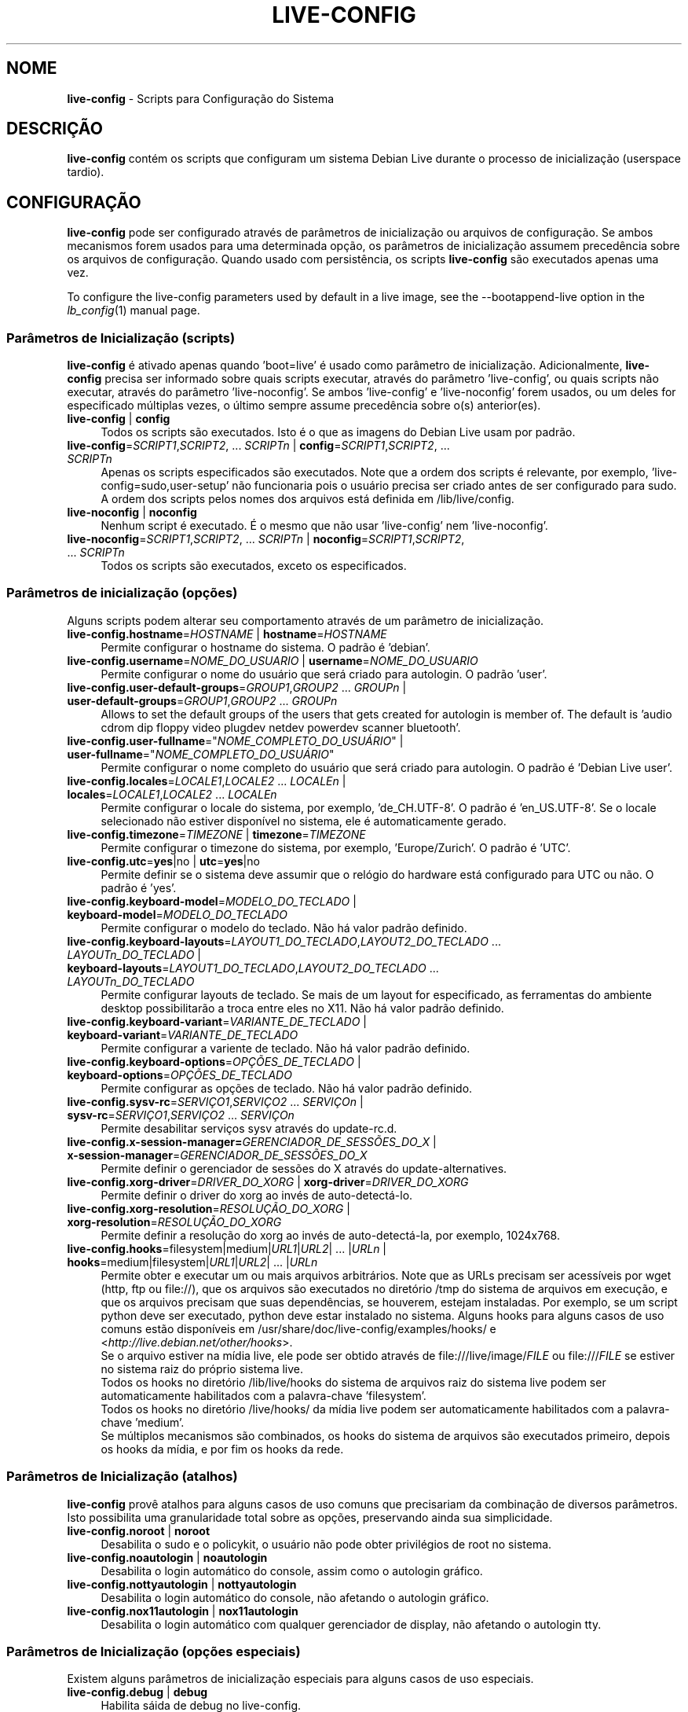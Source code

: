 .\" live-config(7) - System Configuration Scripts
.\" Copyright (C) 2006-2012 Daniel Baumann <daniel@debian.org>
.\"
.\" live-config comes with ABSOLUTELY NO WARRANTY; for details see COPYING.
.\" This is free software, and you are welcome to redistribute it
.\" under certain conditions; see COPYING for details.
.\"
.\"
.\"*******************************************************************
.\"
.\" This file was generated with po4a. Translate the source file.
.\"
.\"*******************************************************************
.TH LIVE\-CONFIG 7 06\-04\-2012 3.0~a36\-1 "Projeto Debian Live"

.SH NOME
\fBlive\-config\fP \- Scripts para Configuração do Sistema

.SH DESCRIÇÃO
\fBlive\-config\fP contém os scripts que configuram um sistema Debian Live
durante o processo de inicialização (userspace tardio).

.SH CONFIGURAÇÃO
\fBlive\-config\fP pode ser configurado através de parâmetros de inicialização
ou arquivos de configuração. Se ambos mecanismos forem usados para uma
determinada opção, os parâmetros de inicialização assumem precedência sobre
os arquivos de configuração. Quando usado com persistência, os scripts
\fBlive\-config\fP são executados apenas uma vez.
.PP
To configure the live\-config parameters used by default in a live image, see
the \-\-bootappend\-live option in the \fIlb_config\fP(1) manual page.

.SS "Parâmetros de Inicialização (scripts)"
\fBlive\-config\fP é ativado apenas quando 'boot=live' é usado como parâmetro de
inicialização. Adicionalmente, \fBlive\-config\fP precisa ser informado sobre
quais scripts executar, através do parâmetro 'live\-config', ou quais scripts
não executar, através do parâmetro 'live\-noconfig'. Se ambos 'live\-config' e
\&'live\-noconfig' forem usados, ou um deles for especificado múltiplas vezes,
o último sempre assume precedência sobre o(s) anterior(es).

.IP "\fBlive\-config\fP | \fBconfig\fP" 4
Todos os scripts são executados. Isto é o que as imagens do Debian Live usam
por padrão.
.IP "\fBlive\-config\fP=\fISCRIPT1\fP,\fISCRIPT2\fP, ... \fISCRIPTn\fP | \fBconfig\fP=\fISCRIPT1\fP,\fISCRIPT2\fP, ... \fISCRIPTn\fP" 4
Apenas os scripts especificados são executados. Note que a ordem dos scripts
é relevante, por exemplo, 'live\-config=sudo,user\-setup' não funcionaria pois
o usuário precisa ser criado antes de ser configurado para sudo. A ordem dos
scripts pelos nomes dos arquivos está definida em /lib/live/config.
.IP "\fBlive\-noconfig\fP | \fBnoconfig\fP" 4
Nenhum script é executado. É o mesmo que não usar 'live\-config' nem
\&'live\-noconfig'.
.IP "\fBlive\-noconfig\fP=\fISCRIPT1\fP,\fISCRIPT2\fP, ... \fISCRIPTn\fP | \fBnoconfig\fP=\fISCRIPT1\fP,\fISCRIPT2\fP, ... \fISCRIPTn\fP" 4
Todos os scripts são executados, exceto os especificados.

.SS "Parâmetros de inicialização (opções)"
Alguns scripts podem alterar seu comportamento através de um parâmetro de
inicialização.

.IP "\fBlive\-config.hostname\fP=\fIHOSTNAME\fP | \fBhostname\fP=\fIHOSTNAME\fP" 4
Permite configurar o hostname do sistema. O padrão é 'debian'.
.IP "\fBlive\-config.username\fP=\fINOME_DO_USUARIO\fP | \fBusername\fP=\fINOME_DO_USUARIO\fP" 4
Permite configurar o nome do usuário que será criado para autologin. O
padrão 'user'.
.IP "\fBlive\-config.user\-default\-groups\fP=\fIGROUP1\fP,\fIGROUP2\fP ... \fIGROUPn\fP | \fBuser\-default\-groups\fP=\fIGROUP1\fP,\fIGROUP2\fP ... \fIGROUPn\fP" 4
Allows to set the default groups of the users that gets created for
autologin is member of. The default is 'audio cdrom dip floppy video plugdev
netdev powerdev scanner bluetooth'.
.IP "\fBlive\-config.user\-fullname\fP=\(dq\fINOME_COMPLETO_DO_USUÁRIO\fP\(dq | \fBuser\-fullname\fP=\(dq\fINOME_COMPLETO_DO_USUÁRIO\fP\(dq" 4
Permite configurar o nome completo do usuário que será criado para
autologin. O padrão é 'Debian Live user'.
.IP "\fBlive\-config.locales\fP=\fILOCALE1\fP,\fILOCALE2\fP ... \fILOCALEn\fP | \fBlocales\fP=\fILOCALE1\fP,\fILOCALE2\fP ... \fILOCALEn\fP" 4
Permite configurar o locale do sistema, por exemplo, 'de_CH.UTF\-8'. O padrão
é 'en_US.UTF\-8'. Se o locale selecionado não estiver disponível no sistema,
ele é automaticamente gerado.
.IP "\fBlive\-config.timezone\fP=\fITIMEZONE\fP | \fBtimezone\fP=\fITIMEZONE\fP" 4
Permite configurar o timezone do sistema, por exemplo, 'Europe/Zurich'. O
padrão é 'UTC'.
.IP "\fBlive\-config.utc\fP=\fByes\fP|no | \fButc\fP=\fByes\fP|no" 4
Permite definir se o sistema deve assumir que o relógio do hardware está
configurado para UTC ou não. O padrão é 'yes'.
.IP "\fBlive\-config.keyboard\-model\fP=\fIMODELO_DO_TECLADO\fP | \fBkeyboard\-model\fP=\fIMODELO_DO_TECLADO\fP" 4
Permite configurar o modelo do teclado. Não há valor padrão definido.
.IP "\fBlive\-config.keyboard\-layouts\fP=\fILAYOUT1_DO_TECLADO\fP,\fILAYOUT2_DO_TECLADO\fP ... \fILAYOUTn_DO_TECLADO\fP | \fBkeyboard\-layouts\fP=\fILAYOUT1_DO_TECLADO\fP,\fILAYOUT2_DO_TECLADO\fP ... \fILAYOUTn_DO_TECLADO\fP" 4
Permite configurar layouts de teclado. Se mais de um layout for
especificado, as ferramentas do ambiente desktop possibilitarão a troca
entre eles no X11. Não há valor padrão definido.
.IP "\fBlive\-config.keyboard\-variant\fP=\fIVARIANTE_DE_TECLADO\fP | \fBkeyboard\-variant\fP=\fIVARIANTE_DE_TECLADO\fP" 4
Permite configurar a variente de teclado. Não há valor padrão definido.
.IP "\fBlive\-config.keyboard\-options\fP=\fIOPÇÕES_DE_TECLADO\fP | \fBkeyboard\-options\fP=\fIOPÇÕES_DE_TECLADO\fP" 4
Permite configurar as opções de teclado. Não há valor padrão definido.
.IP "\fBlive\-config.sysv\-rc\fP=\fISERVIÇO1\fP,\fISERVIÇO2\fP ... \fISERVIÇOn\fP | \fBsysv\-rc\fP=\fISERVIÇO1\fP,\fISERVIÇO2\fP ... \fISERVIÇOn\fP" 4
Permite desabilitar serviços sysv através do update\-rc.d.
.IP "\fBlive\-config.x\-session\-manager=\fP\fIGERENCIADOR_DE_SESSÕES_DO_X\fP | \fBx\-session\-manager\fP=\fIGERENCIADOR_DE_SESSÕES_DO_X\fP" 4
Permite definir o gerenciador de sessões do X através do
update\-alternatives.
.IP "\fBlive\-config.xorg\-driver\fP=\fIDRIVER_DO_XORG\fP | \fBxorg\-driver\fP=\fIDRIVER_DO_XORG\fP" 4
Permite definir o driver do xorg ao invés de auto\-detectá\-lo.
.IP "\fBlive\-config.xorg\-resolution\fP=\fIRESOLUÇÃO_DO_XORG\fP | \fBxorg\-resolution\fP=\fIRESOLUÇÃO_DO_XORG\fP" 4
Permite definir a resolução do xorg ao invés de auto\-detectá\-la, por
exemplo, 1024x768.
.IP "\fBlive\-config.hooks\fP=filesystem|medium|\fIURL1\fP|\fIURL2\fP| ... |\fIURLn\fP | \fBhooks\fP=medium|filesystem|\fIURL1\fP|\fIURL2\fP| ... |\fIURLn\fP" 4
Permite obter e executar um ou mais arquivos arbitrários. Note que as URLs
precisam ser acessíveis por wget (http, ftp ou file://), que os arquivos são
executados no diretório /tmp do sistema de arquivos em execução, e que os
arquivos precisam que suas dependências, se houverem, estejam
instaladas. Por exemplo, se um script python deve ser executado, python deve
estar instalado no sistema. Alguns hooks para alguns casos de uso comuns
estão disponíveis em /usr/share/doc/live\-config/examples/hooks/ e
<\fIhttp://live.debian.net/other/hooks\fP>.
.br
Se o arquivo estiver na mídia live, ele pode ser obtido através de
file:///live/image/\fIFILE\fP ou file:///\fIFILE\fP se estiver no sistema raiz do
próprio sistema live.
.br
Todos os hooks no diretório /lib/live/hooks do sistema de arquivos raiz do
sistema live podem ser automaticamente habilitados com a palavra\-chave
\&'filesystem'.
.br
Todos os hooks no diretório /live/hooks/ da mídia live podem ser
automaticamente habilitados com a palavra\-chave 'medium'.
.br
Se múltiplos mecanismos são combinados, os hooks do sistema de arquivos são
executados primeiro, depois os hooks da mídia, e por fim os hooks da rede.

.SS "Parâmetros de Inicialização (atalhos)"
\fBlive\-config\fP provê atalhos para alguns casos de uso comuns que precisariam
da combinação de diversos parâmetros. Isto possibilita uma granularidade
total sobre as opções, preservando ainda sua simplicidade.

.IP "\fBlive\-config.noroot\fP | \fBnoroot\fP" 4
Desabilita o sudo e o policykit, o usuário não pode obter privilégios de
root no sistema.
.IP "\fBlive\-config.noautologin\fP | \fBnoautologin\fP" 4
Desabilita o login automático do console, assim como o autologin gráfico.
.IP "\fBlive\-config.nottyautologin\fP | \fBnottyautologin\fP" 4
Desabilita o login automático do console, não afetando o autologin gráfico.
.IP "\fBlive\-config.nox11autologin\fP | \fBnox11autologin\fP" 4
Desabilita o login automático com qualquer gerenciador de display, não
afetando o autologin tty.

.SS "Parâmetros de Inicialização (opções especiais)"
Existem alguns parâmetros de inicialização especiais para alguns casos de
uso especiais.

.IP "\fBlive\-config.debug\fP | \fBdebug\fP" 4
Habilita sáida de debug no live\-config.

.SS "Arquivos de Configuração"
\fBlive\-config\fP pode ser configurado (mas não ativado) através de arquivos de
configuração. Tudo o que pode ser configurado com um parâmetro de
inicialização pode também ser configurado através de um ou mais arquivos,
com exceção dos atalhos. Quando arquivos de configuração são usados, o
parâmetro 'boot=live' ainda é necessário para a ativação do \fBlive\-config\fP.
.PP
Arquivos de configuração podem estar localizados no próprio sistema de
arquivos raiz (/etc/live/config.conf, /etc/live/config.d/*.conf) ou na mídia
live (live/config.conf, live/config.d/*.conf). Se ambas as localizações são
usadas para determinada opção, as da mídia live assumem precedência sobre as
do sistema de arquivo raiz.
.PP
Apesar de os arquivos de configuração localizados nos diretórios conf.d não
necessitarem de um nome ou sufixo particular, por uma questão de
consistência é recomendado usar 'distribuidor.conf' ou 'projeto.conf' como
esquema de nomes (onde 'distribuidor' ou 'projeto' deve ser susbstituído
pelo nome real, resultando num nome de arquivo como 'debian\-eeepc.conf').
.PP
The actual content of the configuration files consists of one or more of the
following variables.

.IP "\fBLIVE_CONFIGS\fP=\fISCRIPT1\fP,\fISCRIPT2\fP, ... \fISCRIPTn\fP" 4
Esta variável é equivalente ao parâmetro
\&'\fBlive\-config\fP=\fISCRIPT1\fP,\fISCRIPT2\fP, ... \fISCRIPTn\fP'.
.IP "\fBLIVE_NOCONFIGS\fP=\fISCRIPT1\fP,\fISCRIPT2\fP, ... \fISCRIPTn\fP" 4
Esta variável é equivalente ao parâmetro
\&'\fBlive\-noconfig\fP=\fISCRIPT1\fP,\fISCRIPT2\fP, ... \fISCRIPTn\fP'.
.IP \fBLIVE_HOSTNAME\fP=\fIHOSTNAME\fP 4
Esta variável é equivalente ao parâmetro
\&'\fBlive\-config.hostname\fP=\fIHOSTNAME\fP'.
.IP \fBLIVE_USERNAME\fP=\fIUSERNAME\fP 4
Esta variável é equivalente ao parâmetro
\&'\fBlive\-config.username\fP=\fIUSERNAME\fP'.
.IP "\fBLIVE_USER_DEFAULT_GROUPS\fP=\fIGROUP1\fP,\fIGROUP2\fP ... \fIGROUPn\fP" 4
This variable equals the
\&'\fBlive\-config.user\-default\-groups\fP="\fIGROUP1\fP,\fIGROUP2\fP ... \fIGROUPn\fP"'
parameter.
.IP \fBLIVE_USER_FULLNAME\fP=\(dq\fINOME_COMPLETO_DO_USUÁRIO\(dq\fP 4
Esta variável é equivalente ao parâmetro
\&'\fBlive\-config.user\-fullname\fP="\fINOME_COMPLETO_DO_USUÁRIO\fP"'.
.IP "\fBLIVE_LOCALES\fP=\fILOCALE1\fP,\fILOCALE2\fP ... \fILOCALEn\fP" 4
Esta variável é equivalente ao parâmetro
\&'\fBlive\-config.locales\fP=\fILOCALE1\fP,\fILOCALE2\fP ... \fILOCALEn\fP'.
.IP \fBLIVE_TIMEZONE\fP=\fITIMEZONE\fP 4
Esta variável é equivalente ao parâmetro
\&'\fBlive\-config.timezone\fP=\fITIMEZONE\fP'.
.IP \fBLIVE_UTC\fP=\fByes\fP|no 4
Esta variável é equivalente ao parâmetro '\fBlive\-config.utc\fP=\fByes\fP|no'
.IP \fBLIVE_KEYBOARD_MODEL\fP=\fIMODELO_DE_TECLADO\fP 4
Esta variável é equivalente ao parâmetro
\&'\fBlive\-config.keyboard\-model\fP=\fIMODELO_DE_TECLADO\fP'.
.IP "\fBLIVE_KEYBOARD_LAYOUTS\fP=\fILAYOUT1_DE_TECLADO\fP,\fILAYOUT2_DE_TECLADO\fP ... \fILAYOUTn_DE_TECLADO\fP" 4
Esta variável é equivalente ao parâmetro
\&'\fBlive\-config.keyboard\-layouts\fP=\fILAYOUT1_DE_TECLADO\fP,\fILAYOUT2_DE_TECLADO\fP
\&... \fILAYOUTn_DE_TECLADO\fP'.
.IP \fBLIVE_KEYBOARD_VARIANT\fP=\fIVARIANTE_DE_TECLADO\fP 4
Esta variável é equivalente ao parâmetro
\&'\fBlive\-config.keyboard\-variant\fP=\fIVARIANTE_DE_TECLADO\fP'.
.IP \fBLIVE_KEYBOARD_OPTIONS\fP=\fIOPÇÕES_DE_TECLADO\fP 4
Esta variável é equivalente ao parâmetro
\&'\fBlive\-config.keyboard\-options\fP=\fIOPÇÕES_DE_TECLADO\fP'.
.IP "\fBLIVE_SYSV_RC\fP=\fISERVIÇO1\fP,\fISERVIÇO2\fP ... \fISERVIÇOn\fP" 4
Esta variável é equivalente ao parâmetro
\&'\fBlive\-config.sysv\-rc\fP=\fISERVIÇO1\fP,\fISERVIÇO2\fP ... \fISERVIÇOn\fP'.
.IP \fBLIVE_XORG_DRIVER\fP=\fIDRIVER_DO_XORG\fP 4
Esta variável é equivalente ao parâmetro
\&'\fBlive\-config.xorg\-driver\fP=\fIDRIVER_DO_XORG\fP'.
.IP \fBLIVE_XORG_RESOLUTION\fP=\fIRESOLUÇÃO_DO_XORG\fP 4
Esta variável é equivalente ao parâmetro
\&'\fBlive\-config.xorg\-resolution\fP=\fIRESOLUÇÃO_DO_XORG\fP'.
.IP "\fBLIVE_HOOKS\fP=filesystem|medium|\fIURL1\fP|\fIURL2\fP| ... |\fIURLn\fP" 4
Esta variável é equivalente ao parâmetro
\&'\fBlive\-config.hooks\fP=filesystem|medium|\fIURL1\fP|\fIURL2\fP| ... |\fIURLn\fP'.

.SH CUSTOMIZAÇÃO
\fBlive\-config\fP pode ser facilmente customizado para projetos derivados ou
uso local.

.SS "Adicionando novos scripts de configuração"
Projetos derivados podem simplesmente colocar seus scripts em
/lib/live/config, nada mais, e eles serão chamados automaticamente durante a
inicialização.
.PP
Os scripts devem ser preferencialmente colocados num pacote debian
próprio. Um pacote modelo contendo um script de exemplo pode ser encontrado
em /usr/share/doc/live\-config/.

.SS "Removendo scripts de configuração existentes"
De fato ainda não é possível remover scripts de forma segura sem que seja
necessário distribuir um pacote \fBlive\-config\fP modificado localmente. Porém,
o mesmo pode ser alcançado desabilitando os scripts respectivos através do
mecanismo live\-noconfig, como indicado acima. Para evitar que sempre seja
necessário especificar scripts desabilitados através de parâmetros de
inicialização, um arquivo de configuração deve ser usado. Ver detalhes
acima.
.PP
Os arquivos de configuração para o próprio sistema live devem ser
preferencialmente colocados num pacote debian próprio. Um pacote modelo
contendo uma configuração de exemplo pode ser encontrado em
/usr/share/doc/live\-config/examples.

.SH SCRIPTS
\fBlive\-config\fP atualmente provê os seguintes scripts em /lib/live/config.

.IP \fBhostname\fP 4
configura o /etc/hostname e /etc/hosts.
.IP \fBuser\-setup\fP 4
adiciona uma conta de usuário live.
.IP \fBsudo\fP 4
concede privilégios sudo ao usuário live.
.IP \fBlocales\fP 4
configura locales.
.IP \fBlocales\-all\fP 4
configura locales\-all.
.IP \fBtzdata\fP 4
configura /etc/timezone.
.IP \fBgdm\fP 4
configura autologin no gdm.
.IP \fBgdm3\fP 4
configura autologin no gdm3 (squeeze e mais recentes).
.IP \fBkdm\fP 4
configura autologin no kdm.
.IP \fBlightdm\fP 4
configura autologin no lightdm.
.IP \fBlxdm\fP 4
configura autologin no lxdm.
.IP \fBnodm\fP 4
configura autologin no nodm.
.IP \fBslim\fP 4
configura autologin no slim.
.IP \fBxinit\fP 4
configura autologin no xinit.
.IP \fBkeyboard\-configuration\fP 4
configura o teclado.
.IP \fBsysvinit\fP 4
configura sysvinit.
.IP \fBsysv\-rc\fP 4
configura sysv\-rc desabilitando serviços listados.
.IP \fBlogin\fP 4
desabilita lastlog.
.IP "\fBapport\fP (apenas ubuntu)" 4
desabilita apport.
.IP \fBgnome\-panel\-data\fP 4
desabilita botão de trava para a tela.
.IP \fBgnome\-power\-manager\fP 4
desabilita hibernação.
.IP \fBgnome\-screensaver\fP 4
desabilita o bloqueio de tela do screensaver.
.IP \fBinitramfs\-tools\fP 4
faz com que o update\-initramfs também atualize a mídia live quando
persistência for usada.
.IP \fBkaboom\fP 4
desabilita o assitente de migração do KDE.
.IP \fBkde\-services\fP 4
desabilita alguns serviços do KDE não desejados (squeeze e mais recentes).
.IP \fBdebian\-installer\-launcher\fP 4
adiciona o instalador (debian\-installer\-launcher) na área de trabalho dos
usuários.
.IP \fBmodule\-init\-tools\fP 4
carrega alguns módulos automaticamente em algumas arquiteturas.
.IP \fBpolicykit\fP 4
concede privilégios de usuário através de policykit.
.IP \fBsslcert\fP 4
gera novos certificados ssl.
.IP \fBupdate\-notifier\fP 4
desabilita update\-notifier.
.IP \fBanacron\fP 4
desabilita anacron.
.IP \fButil\-linux\fP 4
desabilita o relógio de hardware do util\-linux.
.IP \fBlogin\fP 4
desabilita lastlog.
.IP \fBxserver\-xorg\fP 4
configura o xserver\-xorg.
.IP "\fBureadahead\fP (apenas ubuntu)" 4
desabilita ureadahead.
.IP \fBopenssh\-server\fP 4
recriar chaves do servidor openssh
.IP \fBhooks\fP 4
permite executar comandos arbitrários a partir de um script localizado na
mídia live ou um servidor http/ftp.

.SH ARQUIVOS
.IP \fB/etc/live/config.conf\fP 4
.IP \fB/etc/live/config.d/*.conf\fP 4
.IP \fBlive/config.conf\fP 4
.IP \fBlive/config.d/*.conf\fP 4
.IP \fB/lib/live/config.sh\fP 4
.IP \fB/lib/live/config/\fP 4
.IP \fB/var/lib/live/config/\fP 4
.IP \fB/var/log/live\-config.log\fP 4

.SH "VER TAMBÉM"
\fIlive\-boot\fP(7)
.PP
\fIlive\-build\fP(7)
.PP
\fIlive\-tools\fP(7)

.SH HOMEPAGE
Mais informações sobre live\-config e o projeto Debian Live podem ser
encontradas na página <\fIhttp://live.debian.net/\fP> e no manual
disponível em <\fIhttp://live.debian.net/manual/\fP>.

.SH BUGS
Bugs podem ser relatados através da submissão de um reporte de bug para o
pacote live\-config através do Debian Bug Tracking System em
<\fIhttp://bugs.debian.org/\fP> ou enviando um email para a lista de
discussão Debian Live em <\fIdebian\-live@lists.debian.org\fP>.

.SH AUTOR
live\-config foi escrito por Daniel Baumann <\fIdaniel@debian.org\fP>.

